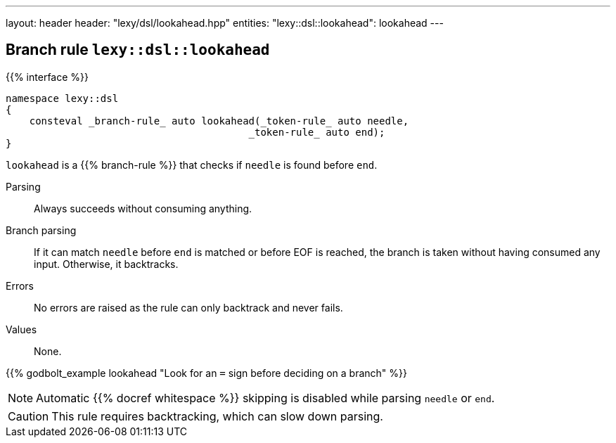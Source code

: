 ---
layout: header
header: "lexy/dsl/lookahead.hpp"
entities:
  "lexy::dsl::lookahead": lookahead
---

[#lookahead]
== Branch rule `lexy::dsl::lookahead`

{{% interface %}}
----
namespace lexy::dsl
{
    consteval _branch-rule_ auto lookahead(_token-rule_ auto needle,
                                         _token-rule_ auto end);
}
----

[.lead]
`lookahead` is a {{% branch-rule %}} that checks if `needle` is found before `end`.

Parsing::
  Always succeeds without consuming anything.
Branch parsing::
  If it can match `needle` before `end` is matched or before EOF is reached, the branch is taken without having consumed any input.
  Otherwise, it backtracks.
Errors::
  No errors are raised as the rule can only backtrack and never fails.
Values::
  None.

{{% godbolt_example lookahead "Look for an `=` sign before deciding on a branch" %}}

NOTE: Automatic {{% docref whitespace %}} skipping is disabled while parsing `needle` or `end`.

CAUTION: This rule requires backtracking, which can slow down parsing.

